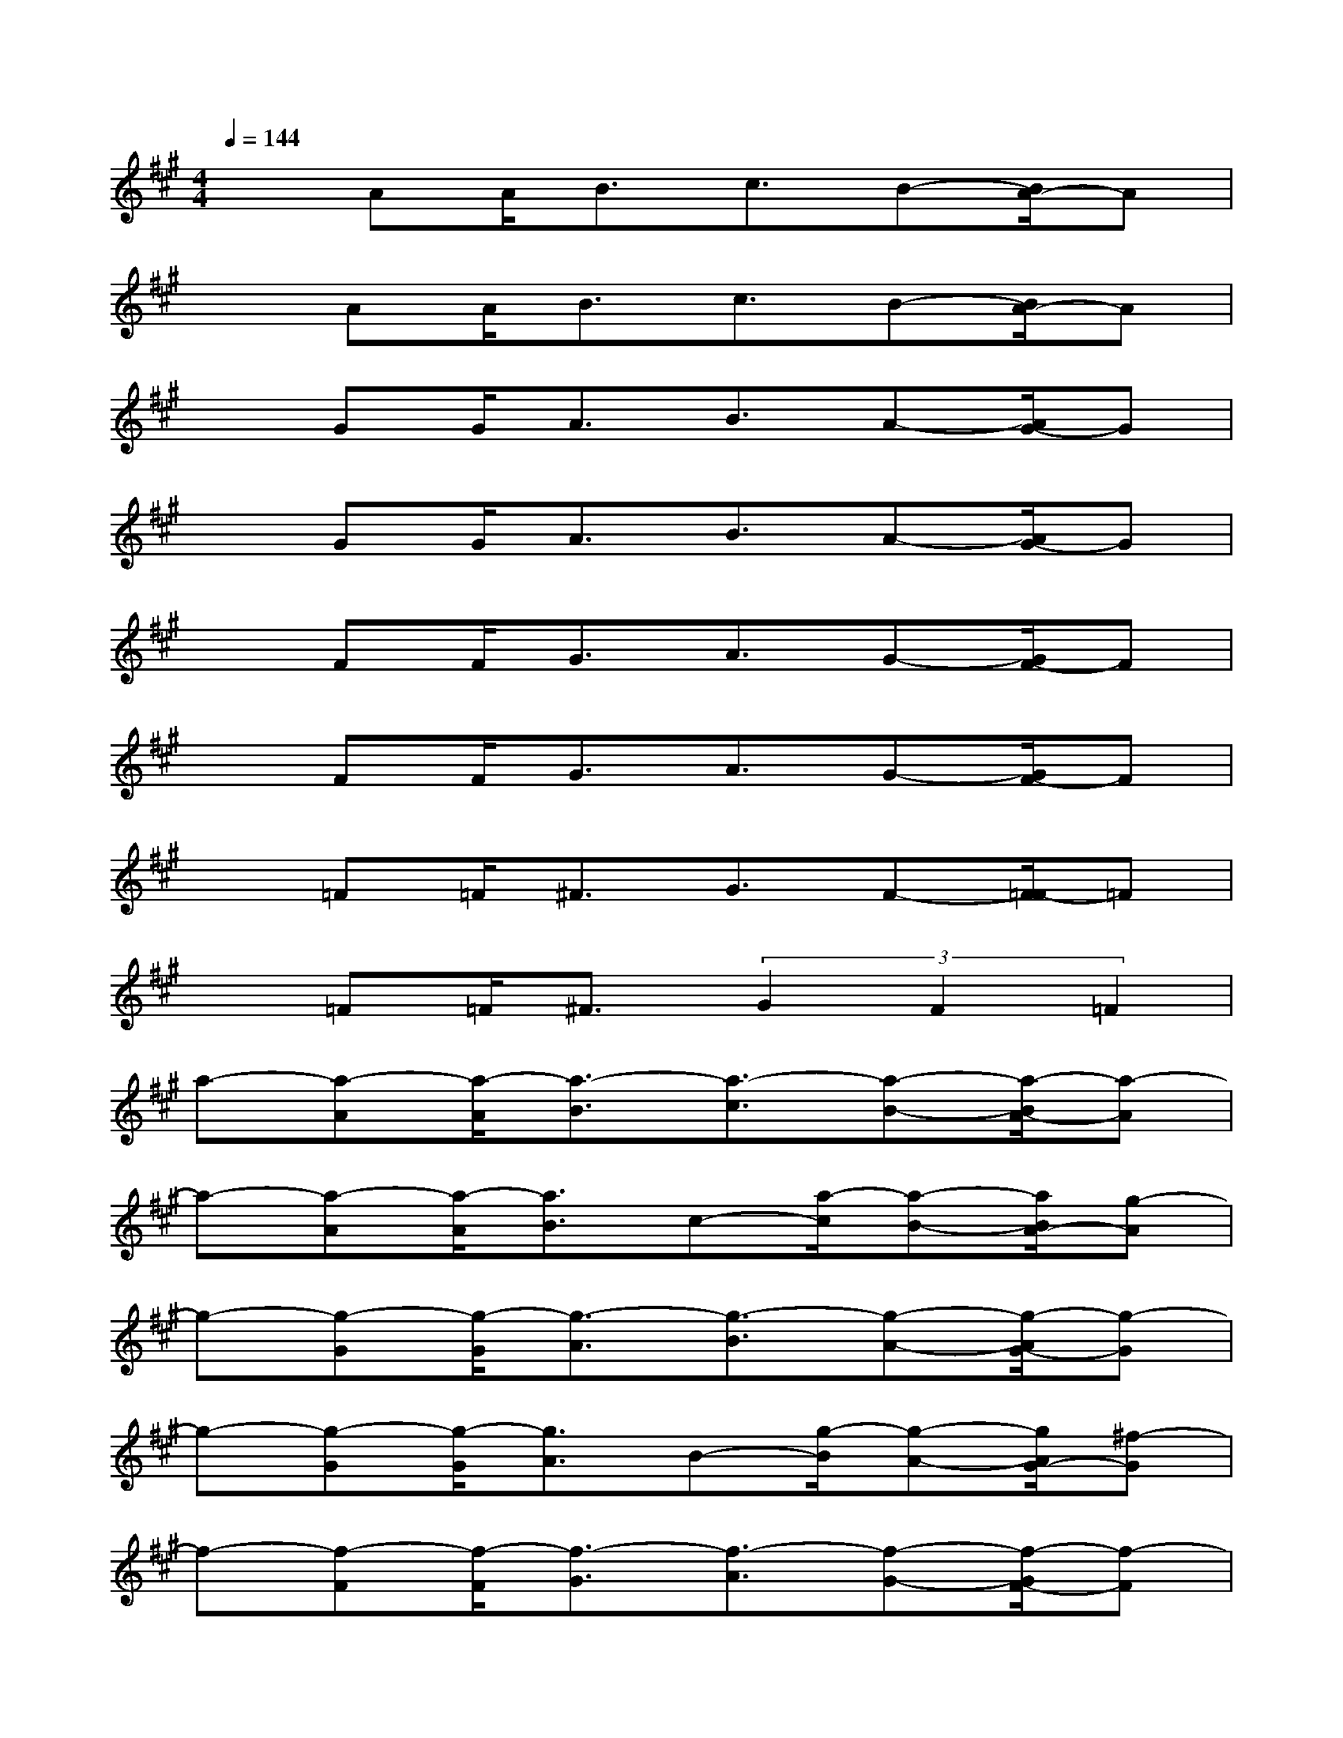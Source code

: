 X:1
T:
M:4/4
L:1/8
Q:1/4=144
K:A%3sharps
V:1
xAA<Bc3/2B-[B/2A/2-]A|
xAA<Bc3/2B-[B/2A/2-]A|
xGG<AB3/2A-[A/2G/2-]G|
xGG<AB3/2A-[A/2G/2-]G|
xFF<GA3/2G-[G/2F/2-]F|
xFF<GA3/2G-[G/2F/2-]F|
x=F=F<^FG3/2F-[F/2=F/2-]=F|
x=F=F<^F(3G2F2=F2|
a-[a-A][a/2-A/2][a3/2-B3/2][a3/2-c3/2][a-B-][a/2-B/2A/2-][a-A]|
a-[a-A][a/2-A/2][a3/2B3/2]c-[a/2-c/2][a-B-][a/2B/2A/2-][g-A]|
g-[g-G][g/2-G/2][g3/2-A3/2][g3/2-B3/2][g-A-][g/2-A/2G/2-][g-G]|
g-[g-G][g/2-G/2][g3/2A3/2]B-[g/2-B/2][g-A-][g/2A/2G/2-][^f-G]|
f-[f-F][f/2-F/2][f3/2-G3/2][f3/2-A3/2][f-G-][f/2-G/2F/2-][f-F]|
f-[f-F][f/2-F/2][f3/2G3/2]A-[f/2-A/2][f-G-][f/2G/2F/2-][=f-^F]|
=f-[=f-=F][=f/2-=F/2][=f3/2-^F3/2][=f3/2-G3/2][=f-^F-][=f/2-^F/2=F/2-][=f-=F]|
=f-[=f-=F][=f/2-=F/2][=f3/2^F3/2](3G2F2=F2